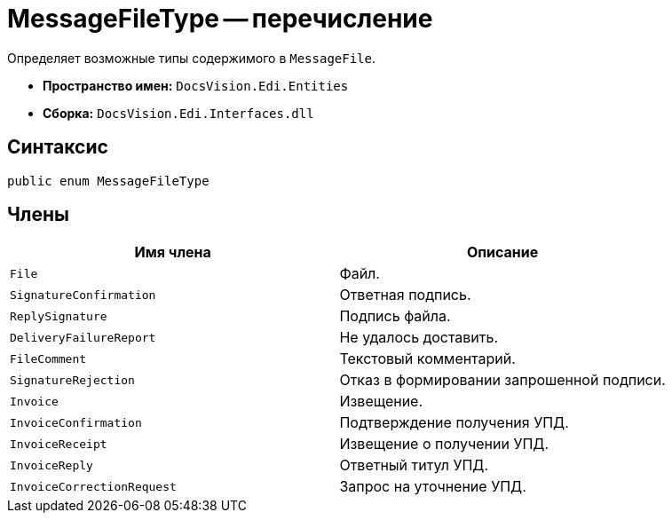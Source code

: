 = MessageFileType -- перечисление

Определяет возможные типы содержимого в `MessageFile`.

* *Пространство имен:* `DocsVision.Edi.Entities`
* *Сборка:* `DocsVision.Edi.Interfaces.dll`

== Синтаксис

[source,csharp]
----
public enum MessageFileType
----

== Члены

[cols=",",options="header",]
|===
|Имя члена |Описание

|`File` |Файл.
|`SignatureConfirmation` |Ответная подпись.
|`ReplySignature` |Подпись файла.
|`DeliveryFailureReport` |Не удалось доставить.
|`FileComment` |Текстовый комментарий.
|`SignatureRejection` |Отказ в формировании запрошенной подписи.
|`Invoice` |Извещение.
|`InvoiceConfirmation` |Подтверждение получения УПД.
|`InvoiceReceipt` |Извещение о получении УПД.
|`InvoiceReply` |Ответный титул УПД.
|`InvoiceCorrectionRequest` |Запрос на уточнение УПД.
|===
